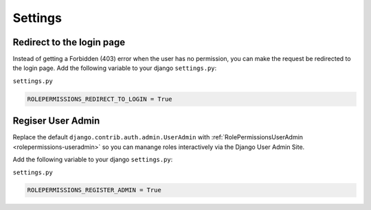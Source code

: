 ==========================
Settings
==========================


Redirect to the login page
==========================

Instead of getting a Forbidden (403) error when the user has no permission, you can make the request be redirected to the login page.
Add the following variable to your django ``settings.py``:

``settings.py``

.. code-block:: python

    ROLEPERMISSIONS_REDIRECT_TO_LOGIN = True


.. _register-user-admin-setting:

Regiser User Admin
==================

Replace the default ``django.contrib.auth.admin.UserAdmin`` with :ref:`RolePermissionsUserAdmin <rolepermissions-useradmin>`
so you can manange roles interactively via the Django User Admin Site.

Add the following variable to your django ``settings.py``:

``settings.py``

.. code-block:: python

    ROLEPERMISSIONS_REGISTER_ADMIN = True
